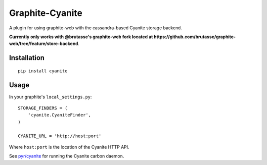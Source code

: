 Graphite-Cyanite
================

A plugin for using graphite-web with the cassandra-based Cyanite storage
backend.

**Currently only works with @brutasse's graphite-web fork located at
https://github.com/brutasse/graphite-web/tree/feature/store-backend**.

Installation
------------

::

    pip install cyanite

Usage
-----

In your graphite's ``local_settings.py``::

    STORAGE_FINDERS = (
        'cyanite.CyaniteFinder',
    )

    CYANITE_URL = 'http://host:port'

Where ``host:port`` is the location of the Cyanite HTTP API.

See `pyr/cyanite`_ for running the Cyanite carbon daemon.

.. _pyr/cyanite: https://github.com/pyr/cyanite
